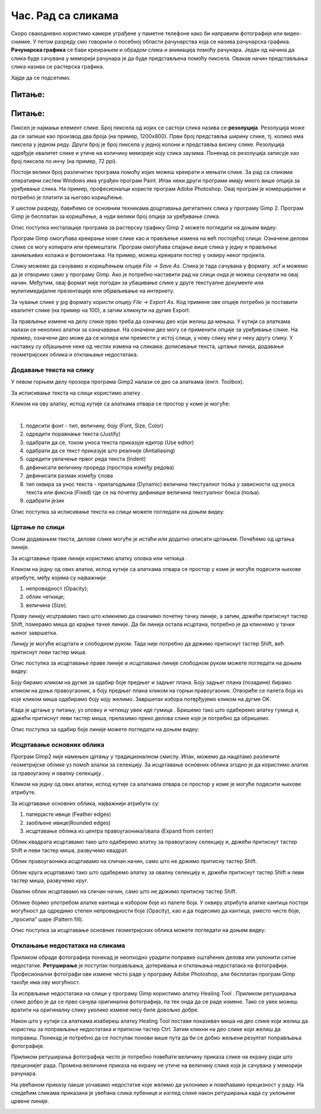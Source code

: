 Час. Рад са сликама
=====================

.. infonote::
 
 На овом часу ћемо говорити о:
    •	 квалитету дигиталних слика;
    •	 додавању текста на слику;
    •	 цртању по слици;
    •	 исцртавању основних облика;
    •	 отклањању недостатака на сликама.

Скоро свакодневно користимо камере уграђене у паметне телефоне како би направили фотографије или видео-снимке. У петом разреду смо говорили о посебној области рачунарства која се назива рачунарска графика. **Рачунарска графика** се бави креирањем и обрадом слика и анимација помоћу рачунара. Један од начина да слика буде сачувана у меморији рачунара је да буде представљена помоћу пиксела. Овакав начин представљања слика назива се растерска графика.

Хајде да се подсетимо.

Питање:
~~~~~~~

.. mchoice:: L63S1
    :answer_a: дијагонала
    :feedback_a: Нетачно    
    :answer_b: револуција
    :feedback_b: Нетачно
    :answer_c: резолуција
    :feedback_c: Тачно
    :correct: c

    Како се назива број пиксела од којих се састоји слика? Означи тачан одговор.

Питање:
~~~~~~~

.. mchoice:: L5P7
    :answer_a: Не
    :feedback_a: Нетачно    
    :answer_b: Да
    :feedback_b: Тачно
    :correct: b

	Да ли програми за рад са сликама омогућавају спајање више слика у једну и прављење колажа?

.. |alatkaA| image:: ../../_images/L63S1.png
               :width: 30px
.. |alatkaR| image:: ../../_images/L63S6.png
               :width: 30px

Пиксел је најмањи елемент слике. Број пиксела од којих се састоји слика назива се **резолуција**. Резолуција може да се запише као производ два броја (на пример, 1200х800). Први број представља ширину слике, тј. колико има пиксела у једном реду. Други број је број пиксела у једној колони и представља висину слике. Резолуција одређује квалитет слике и утиче на количину меморије коју слика заузима. Понекад се резолуција записује као број пиксела по инчу (на пример, 72 ppi).

Постоји велики број различитих програма помоћу којих можеш креирати и мењати слике. За рад са сликама оперативни систем Windows има уграђен програм Paint. Ипак неки други програми имају много више опција за уређивање слика. На пример, професионалци користе програм Adobe Photoshop. Овај програм је комерцијални и потребно је платити за његово коришћење.

У шестом разреду, бавићемо се основним техникама доцртавања дигиталних слика у програму Gimp 2. Програм Gimp је бесплатан за коришћење, а нуди велики број опција за уређивање слика.

Опис поступка инсталације програма за растерску графику Gimp 2 можете погледати на доњем видеу:

.. ytpopup:: -jSiYBv9WeU
    :width: 735
    :height: 415
    :align: center
    
Програм Gimp омогућава креирање нове слике као и прављење измена на већ постојећој слици. Означени делови слике се могу копирати или премештати. Програм омогућава спајање више слика у једну и прављење занимљивих колажа и фотомонтажа. На пример, можеш креирати постер у оквиру неког пројекта.

Слику можемо да сачувамо и коришћењем опције *File → Save Аs*. Слика је тада сачувана у формату .xcf и можемо да је отворимо само у програму Gimp. Ако је потребно наставити рад на слици онда је можеш сачувати на овај начин. Међутим, овај формат није погодан за убацивање слике у друге текстуалне документе или мулитимедијалне презентације или објављивање на интернету. 

За чување слике у jpg формату користи опцију *File → Export Аs*. Код примене ове опције потребно је поставити квалитет слике (на пример на 100), а затим кликнути на дугме Export.

За прављење измене на делу слике прво треба да означиш део који желиш да мењаш. У кутији са алаткама налази се неколико алатки за означавање. На означени део могу се применити опције за уређивање слике. На пример, означени део може да се копира или премести у истој слици, у нову слику или у неку другу слику.
У наставку су објашњене неке од честих измена на сликама: дописивање текста, цртање линија, додавање геометријских облика и отклањање недостатака. 

Додавање текста на слику 
------------------------

У левом горњем делу прозора програма Gimp2 налази се део са алаткама (енгл. Toolbox).

За исписивање текста на слици користимо алатку |alatkaA|.

Кликом на ову алатку, испод кутије са алаткама отвара се простор у коме је могуће:


.. image:: ../../_images/L63S2.PNG
    :width: 300px
    :align: center

­

1.  подесити фонт - тип, величину, боју (Font, Size, Color)

2.  одредити поравнање текста (Justify)

3.  одабрати да се, током уноса текста приказује едитор (Use editor)

4.  одабрати да се текст приказује што реалније (Antialiasing)

5.  одредити увлачење првог реда текста (Indent)

6.  дефинисати величину прореда (простора између редова)

7.  дефинисати размак између слова

8.  тип оквира за унос текста - прилагодљива (Dynamic) величина текстуалног поља у зависности од уноса текста или фиксна (Fixed) где се на почетку дефинише величина текстуалног бокса (поља).

9.  одабрати језик

Опис поступка за исписивање текста на слици можете погледати на доњем видеу:

.. ytpopup:: QJDx0Stx4PE
    :width: 735
    :height: 415
    :align: center

Цртање по слици 
---------------

.. |alatkaB| image:: ../../_images/L63S3.png
               :width: 30px

.. |alatkaC| image:: ../../_images/L63S5.png
               :width: 30px


Осим додавањем текста, делове слике могуће је истаћи или додатно описати цртањем. Почећемо од цртања линије.

За исцртавање праве линије користимо алатку оловка |alatkaC| или четкица |alatkaB|.

Кликом на једну од ових алатки, испод кутије са алаткама отвара се простор у коме је могуће подесити њихове атрибуте, међу којима су најважнији:

1.  непровидност (Opacity);
2.  облик четкице;
3.  величина (Size).

.. image:: ../../_images/L63S4.PNG
    :width: 300px
    :align: center


Праву линију исцтравамо тако што кликнемо да означимо почетну тачку линије, а затим, држећи притиснут тастер Shift, померамо миша до крајње тачке линије. Да би линија остала исцртана, потребно је да кликнемо у тачки њеног завршетка.

Линију је могуће исцртати и слободном руком. Тада није потребно да држимо притиснут тастер Shift, већ притиснут леви тастер миша.

Опис поступка за исцртавање праве линије и исцртавање линије слободном руком можете погледати на доњем видеу:

.. ytpopup:: ODRhfLtMGGg
    :width: 735
    :height: 415
    :align: center

Боју бирамо кликом на дугме за одабир боје предњег и задњег плана. Боју задњег плана (позадине) бирамо кликом на доњи правоугаоник, а боју предњег плана кликом на горњи правоугаоник. Отвориће се палета боја из које кликом миша одабирамо боју коју желимо. Завршетак избора потврђујемо кликом на дугме OK.

.. image:: ../../_images/L63S_6.png
    :width: 150px
    :align: center

.. |gumica| image:: ../../_images/L63S7.png
               :width: 30px

.. |pravougaonik| image:: ../../_images/L63S8.png
                   :width: 30px

.. |oval| image:: ../../_images/L63S9.png
            :width: 30px

Када је цртање у питању, уз оловку и четкицу увек иде гумица |gumica|. Бришемо тако што одаберемо алатку гумица и, држећи притиснут леви тастер миша, прелазимо преко делова слике које је потребно да обришемо. 

Опис поступка за одабир боје линије можете погледати на доњем видеу:

.. ytpopup:: 5OKDutmxJ-U
    :width: 735
    :height: 415
    :align: center

Исцртавање основних облика 
--------------------------

Програм Gimp2 није намењен цртању у традиционалном смислу. Ипак, можемо да нацртамо различите геометријске облике уз помоћ алатки за селекцију. 
За исцртавање основних облика згодно је да користимо алатке за правоугаону |pravougaonik| и овалну селекцију |oval|.

Кликом на једну од ових алатки, испод кутије са алаткама отвара се простор у коме је могуће подесити њихове атрибуте. 

За исцртавање основних облика, најважнији атрибути су:

1.  паперјасте ивице (Feather edges)
2.  заобљене ивице(Rounded edges)
3.  исцртавање облика из центра правоугаоника/овала (Expand from center)

.. image:: ../../_images/L63S10.PNG
    :width: 300px
    :align: center

Облик квадрата исцртавамо тако што одаберемо алатку за правоугаону селекцију и, држећи притиснут тастер Shift и леви тастер миша, развучемо квадрат. 

Облик правоугаоника исцртавамо на сличан начин, само што не држимо притисну тастер Shift.

Облик круга исцртавамо тако што одаберемо алатку за овалну селекцију и, држећи притиснут тастер Shift и леви тастер миша, развучемо круг. 

Овални облик исцртавамо на сличан начин, само што не држимо притисну тастер Shift.

.. |kantica| image:: ../../_images/L63S11.png
            :width: 30px

Облике бојимо употребом алатке кантица |kantica| и избором боје из палете боја. 
У оквиру атрибута алатке кантица постоји могућност да одредимо степен непровидности боје (Opacity), као и да подесимо да кантица, уместо чисте боје, „просипа“ шаре (Pattern fill).

.. image:: ../../_images/L63S12.png
    :width: 300px
    :align: center

Опис поступка за исцртавање основних геометријских облика можете погледати на доњем видеу:

.. ytpopup:: ujZAcqiBQeA
    :width: 735
    :height: 415
    :align: center

Отклањање недостатака на сликама 
--------------------------------

Приликом обраде фотографија понекад је неопходно урадити поправке оштаћених делова или уклонити ситне недостатке. **Ретуширање** је поступак поправљања, дотеривања и отклањања недостатака на фотографији. Професионални фотографи ове измене често раде у програму Adobe Photoshop, али бесплатан програм Gimp такође има ову могућност.

За испрвљање недостатака на слици у програму Gimp користимо алатку Healing Tool |alatkaR|.
Приликом ретуширања слике добро је да се прво сачува оригинална фотографија, па тек онда да се раде измене. Тако се увек можеш вратити на оригиналну слику уколико измене нису биле довољно добре.

.. image:: ../../_images/L63S6a.PNG
    :width: 250px
    :align: center

Након што у кутији са алаткама изабереш алатку Healing Tool постави показивач миша на део слике који желиш да користиш за поправљање недостатака и притисни тастер Ctrl. Затим кликни на део слике који желиш да поправиш. Понекад је потребно да се поступак понови више пута да би се добио жељени резултат поправљања фотографије.

Приликом ретуширања фотографија често је потребно повећати величину приказа слике на екрану ради што прецизнијег рада. Промена величине приказа на екрану не утиче на величину слике која је сачувана у меморији рачунара.

.. image:: ../../_images/L63S6b.PNG
    :width: 350px
    :align: center

На увећаном приказу лакше уочавамо недостатке које желимо да уклонимо и повећавамо прецизност у раду. На следећим сликама приказана је увећана слика лубенице и изглед слике након ретуширања када су уклоњене црвене линије.

.. image:: ../../_images/L63S6c.PNG
    :width: 350px
    :align: left

.. image:: ../../_images/L63S6d.PNG
    :width: 250px


.. infonote::

 **Шта смо научили?**
    •	да је код растерске графике основни елемент за представање слике пиксел.
    •	да је резолуција важна особина која утиче на квалитет слике и количину меморије коју слика заузима.
    •   да је програм Gimp бесплатан за коришћење, а нуди велики број опција за уређивање слика.
    •   да програми за обраду слика омогућава спајање више слика у једну и прављење занимљивих колажа и фотомонтажа. 
    •	да су неке од техника за измену слике: додавање текста, цртање по слици, исцртавање основних облика и отклањање недостатака.
    •	да у раду са сликама можемо изабрати и користити две боје: боју предњег и боју задњег плана (боја позадине).
